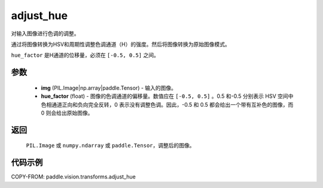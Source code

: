 .. _cn_api_vision_transforms_adjust_hue:

adjust_hue
-------------------------------

.. py:function:: paddle.vision.transforms.adjust_hue(img, hue_factor)

对输入图像进行色调的调整。

通过将图像转换为HSV和周期性调整色调通道（H）的强度。然后将图像转换为原始图像模式。

``hue_factor`` 是H通道的位移量，必须在 ``[-0.5, 0.5]`` 之间。

参数
:::::::::

    - **img** (PIL.Image|np.array|paddle.Tensor) - 输入的图像。
    - **hue_factor** (float) - 图像的色调通道的偏移量。数值应在 ``[-0.5, 0.5]`` 。0.5 和-0.5 分别表示 HSV 空间中色相通道正向和负向完全反转，0 表示没有调整色调。因此，-0.5 和 0.5 都会给出一个带有互补色的图像，而 0 则会给出原始图像。

返回
:::::::::

    ``PIL.Image`` 或 ``numpy.ndarray`` 或 ``paddle.Tensor``，调整后的图像。

代码示例
:::::::::

COPY-FROM: paddle.vision.transforms.adjust_hue
